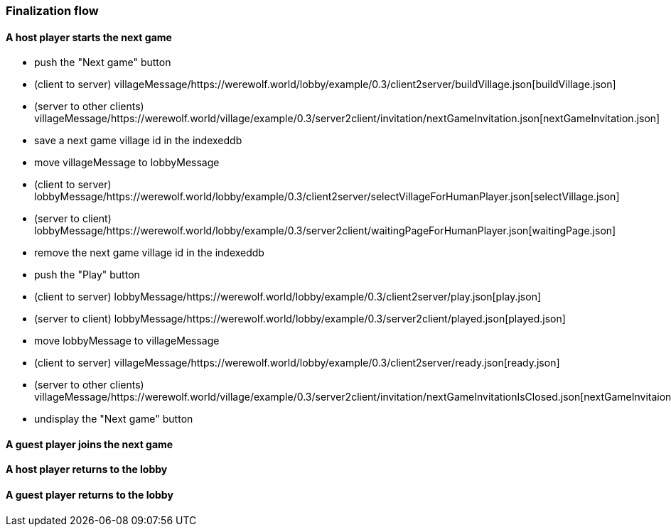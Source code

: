 === Finalization flow
:awestruct-layout: base
:showtitle:
:prev_section: defining-frontmatter
:next_section: creating-pages
:homepage: https://werewolf.world

==== A host player starts the next game

* push the "Next game" button
* (client to server) villageMessage/https://werewolf.world/lobby/example/0.3/client2server/buildVillage.json[buildVillage.json]
* (server to other clients) villageMessage/https://werewolf.world/village/example/0.3/server2client/invitation/nextGameInvitation.json[nextGameInvitation.json]
* save a next game village id in the indexeddb
* move villageMessage to lobbyMessage
* (client to server) lobbyMessage/https://werewolf.world/lobby/example/0.3/client2server/selectVillageForHumanPlayer.json[selectVillage.json]
* (server to client) lobbyMessage/https://werewolf.world/lobby/example/0.3/server2client/waitingPageForHumanPlayer.json[waitingPage.json]
* remove the next game village id in the indexeddb
* push the "Play" button
* (client to server) lobbyMessage/https://werewolf.world/lobby/example/0.3/client2server/play.json[play.json]
* (server to client) lobbyMessage/https://werewolf.world/lobby/example/0.3/server2client/played.json[played.json]
* move lobbyMessage to villageMessage
* (client to server) villageMessage/https://werewolf.world/lobby/example/0.3/client2server/ready.json[ready.json]
* (server to other clients) villageMessage/https://werewolf.world/village/example/0.3/server2client/invitation/nextGameInvitationIsClosed.json[nextGameInvitaionIsClosed.json]
* undisplay the "Next game" button

==== A guest player joins the next game



==== A host player returns to the lobby



==== A guest player returns to the lobby


